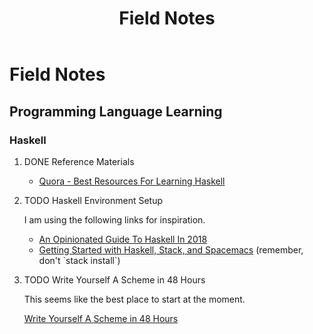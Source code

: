 #+TITLE: Field Notes
#+STARTUP: logdone
#+TODO: TODO IN-PROGRESS(!) | DONE(!)


* Field Notes

** Programming Language Learning

*** Haskell

**** DONE Reference Materials
     CLOSED: [2019-05-08 Wed 10:59]

     - [[https://www.quora.com/What-are-the-best-resources-for-learning-Haskell][Quora - Best Resources For Learning Haskell]]

**** TODO Haskell Environment Setup
     
     I am using the following links for inspiration.
     
     - [[https://lexi-lambda.github.io/blog/2018/02/10/an-opinionated-guide-to-haskell-in-2018/][An Opinionated Guide To Haskell In 2018]]
     - [[https://touk.pl/blog/2015/10/14/getting-started-with-haskell-stack-and-spacemacs/][Getting Started with Haskell, Stack, and Spacemacs]] (remember, don't `stack install`)
       

**** TODO Write Yourself A Scheme in 48 Hours

     This seems like the best place to start at the moment.

     [[https://upload.wikimedia.org/wikipedia/commons/a/aa/Write_Yourself_a_Scheme_in_48_Hours.pdf][Write Yourself A Scheme in 48 Hours]]
